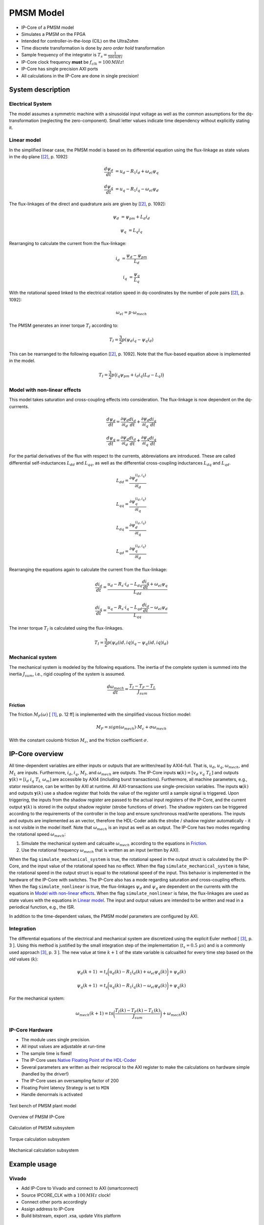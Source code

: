 .. _uz_pmsmModel:

==========
PMSM Model
==========

- IP-Core of a PMSM model
- Simulates a PMSM on the FPGA
- Intended for controller-in-the-loop (CIL) on the UltraZohm
- Time discrete transformation is done by *zero order hold* transformation
- Sample frequency of the integrator is :math:`T_s=\frac{1}{500\,kHz}`
- IP-Core clock frequency **must** be :math:`f_{clk}=100\,MHz`!
- IP-Core has single precision AXI ports
- All calculations in the IP-Core are done in single precision!

System description
==================

Electrical System
------------------

The model assumes a symmetric machine with a sinusoidal input voltage as well as the common assumptions for the dq-transformation (neglecting the zero-component).
Small letter values indicate time dependency without explicitly stating it.

Linear model
------------

In the simplified linear case, the PMSM model is based on its differential equation using the flux-linkage as state values in the dq-plane [[#Schroeder_Regelung]_, p. 1092]:

.. math:: 

    \frac{d \psi_d}{dt} &= u_d - R_1 i_d + \omega_{el} \psi_q

    \frac{d \psi_q}{dt} &= u_q - R_1 i_q - \omega_{el} \psi_d

The flux-linkages of the direct and quadrature axis are given by [[#Schroeder_Regelung]_, p. 1092]:

.. math::

    \psi_d &= \psi_{pm} + L_d i_d

    \psi_q &= L_q i_q

Rearranging to calculate the current from the flux-linkage:

.. math::

    i_d &= \frac{\psi_d - \psi_{pm}}{L_d}

    i_q &= \frac{\psi_q}{L_q}

With the rotational speed linked to the electrical rotation speed in dq-coordinates by the number of pole pairs [[#Schroeder_Regelung]_, p. 1092]:

.. math::

    \omega_{el}=p \cdot \omega_{mech}

The PMSM generates an inner torque :math:`T_I` according to:

.. math::

    T_I=\frac{3}{2}p(\psi_d i_q - \psi_q i_d)

This can be rearranged to the following equation [[#Schroeder_Regelung]_, p. 1092]. Note that the flux-based equation above is implemented in the model.

.. math::

    T_I=\frac{3}{2} p \big(i_q \psi_{pm} + i_d i_q (L_d -L_q) \big)

Model with non-linear effects
-----------------------------

This model takes saturation and cross-coupling effects into consideration. The flux-linkage is now dependent on the dq-currrents. 

.. math::

    \frac{d\psi_d}{dt} = \frac{\partial \psi_d}{\partial i_d}\frac{di_d}{dt}+ \frac{\partial \psi_d}{\partial i_q}\frac{di_q}{dt}

    \frac{d\psi_q}{dt} = \frac{\partial \psi_q}{\partial i_d}\frac{di_d}{dt}+ \frac{\partial \psi_q}{\partial i_q}\frac{di_q}{dt}

For the partial derivatives of the flux with respect to the currents, abbreviations are introduced. These are called differential self-inductances :math:`L_{dd}` and :math:`L_{qq}`, as well as the differential cross-coupling inductances :math:`L_{dq}` and :math:`L_{qd}`.

.. math::
  
    L_dd = \frac{\partial \psi_{d}^{\left(i_{d},i_{q}\right)}}{\partial i_{d}}
    
    L_{qq} = \frac{\partial \psi_{q}^{\left(i_{d},i_{q}\right)}}{\partial i_{q}}
    
    L_{dq} = \frac{\partial \psi_{d}^{\left(i_{d},i_{q}\right)}}{\partial i_{q}}
    
    L_{qd} = \frac{\partial \psi_{q}^{\left(i_{d},i_{q}\right)}}{\partial i_{d}} 

Rearranging the equations again to calculate the current from the flux-linkage:

.. math::

    \frac{di_{d}}{dt}=\frac{u_{d}-R_{s}\cdot i_{d}-L_{dq} \frac{di_{q}}{dt}+\omega_{el} \psi_{q}}{L_{dd}}
    
    \frac{di_{q}}{dt}=\frac{u_{q}-R_{s} \cdot i_{q}-L_{qd} \frac{di_{d}}{dt}-\omega_{el} \psi_{d}}{L_{qq}}

The inner torque :math:`T_I`  is calculated using the flux-linkages.

.. math::

    T_I=\frac{3}{2}p(\psi_d(id,iq) i_q - \psi_q(id,iq) i_d)

Mechanical system
-----------------

The mechanical system is modeled by the following equations.
The inertia of the complete system is summed into the inertia :math:`J_{sum}`, i.e., rigid coupling of the system is assumed.

.. math::

  \frac{d \omega_{mech}}{dt} = \frac{ T_I - T_F - T_L }{J_{sum}}


.. tikz:: Block diagram of mechanical system 
  :libs: shapes, arrows

  \begin{tikzpicture}[auto, node distance=1.5cm,>=latex']
  \tikzstyle{block} = [draw, fill=black!10, rectangle, minimum height=3em, minimum width=3em]
  \node[name=Mi]{$M_I$};
  \node[draw,circle,name=torque_sum,right of=Mi] {};
  \node[name=load_torque,above of=torque_sum] {$T_L$};
  \node[block,name=inertia,right of=torque_sum] {$\frac{1}{J_{sum}}$};
  \node[block,name=integrator,right of=inertia] {$\frac{1}{s}$};
  \node[block,name=friction,below of=integrator] {$T_F(\omega)$ };
  \node[fill=black,circle,inner sep=1pt,name=output_node,right of=integrator] {};
  \node[name=output,right of=output_node] {};
  
  \draw[->] (Mi) -- (torque_sum);
  \draw[->] (torque_sum) -- (inertia);
  \draw[->] (inertia) -- (integrator);
  \draw[-] (output_node) |- (friction);
  \draw[->] (friction) -| node[pos=0.9,right] {$-$} (torque_sum);
  \draw[->] (load_torque) -- node[pos=0.9] {$-$} (torque_sum);
  \draw[-] (integrator) -- (output_node);
  \draw[->] (output_node) -- node {$\omega_{mech}$} (output);
  \end{tikzpicture}

Friction
^^^^^^^^

The friction :math:`M_F(\omega)`  [ [#Ruderman_ZurModellierungReibung]_, p. 12 ff] is implemented with the simplified viscous friction model:

.. math::

  M_F = sign(\omega_{mech}) \cdot M_c + \sigma \omega_{mech}

With the constant coulomb friction :math:`M_c`, and the friction coefficient :math:`\sigma`.

.. tikz:: Friction model [ [#Ruderman_ZurModellierungReibung]_, p. 13]
  :libs: 

  \begin{tikzpicture}
  \draw[->] (0,-2) -- node[above left,very near end] {$M_F$}(0,2);
  \draw[->] (-2,0) -- node[below right, near end] {$\omega_{mech}$} (2,0);
  \draw[-,thick] (-2,-2) -- (0,-1) -- (0,1) -- node[below right, near end] {$\sigma \omega_{mech}$} (2,2);
  \draw[->,dashed] (-0.1,0) -- node[left] {$M_C$} (-0.1,1);
  \end{tikzpicture}

IP-Core overview
================

.. tikz:: Block diagram of IP-Core
  :libs: shapes, arrows, positioning, calc

  \begin{tikzpicture}[auto, node distance=2.5cm,>=latex']
  \tikzstyle{block} = [draw, fill=black!10, rectangle, minimum height=3em, minimum width=3em]
  \node[name=ud]{$u_d$};
  \node[name=uq,below = 0.5cm of ud]{$u_q$};
  \node[draw,rectangle,fill=black!10,name=electrical,label=Electrical,below right= -1.0cm and 0.2cm of ud, minimum height=6em, minimum width=3em] {};
  \node[draw,rectangle,fill=black!10,name=torque,label=Torque, right of=electrical,minimum height=6em, minimum width=3em] {};
  \node[draw,rectangle,fill=black!10,name=mechanical,label=Mechanical, right of=torque,minimum height=6em, minimum width=3em] {};
  \node[inner sep=0 pt, name=output, right of= mechanical] {};
  \node[inner sep=0pt, name=ghostnode, below of=mechanical] {};
  \draw[->] (ud.east) -- ([yshift=0.5 cm]electrical.west);
  \draw[->] (uq.east) -- ([yshift=-0.55 cm]electrical.west);
  \draw[->] ([yshift=0.9 cm]electrical.east) --  node[] {$i_d$} ([yshift=0.9 cm]torque.west);
  \draw[->] ([yshift=0.3 cm]electrical.east) --  node[] {$i_q$} ([yshift=0.3 cm]torque.west);
  \draw[->] ([yshift=-0.3 cm]electrical.east) -- node[] {$\psi_d$} ([yshift=-0.3 cm]torque.west);
  \draw[->] ([yshift=-0.9 cm]electrical.east) -- node[] {$\psi_q$} ([yshift=-0.9 cm]torque.west);
  \draw[->] (torque) -- node[name=mi] {$M_I$}(mechanical);
  \node[name=ml,below= 0.2cm of mi] {$M_L$};
  \draw[->] (ml) -- ([yshift=-0.5 cm]mechanical.west);
  \draw[->] (mechanical) -- node {$\omega_{mech}$}(output);
  \draw[-, dashed] (mechanical) -- (ghostnode);
  \draw[->, dashed] (ghostnode) -| node {$\omega_{mech}$} (electrical);
  \end{tikzpicture}

All time-dependent variables are either inputs or outputs that are written/read by AXI4-full.
That is, :math:`u_d`, :math:`u_q`, :math:`\omega_{mech}`, and :math:`M_L` are inputs.
Furthermore, :math:`i_d`, :math:`i_q`, :math:`M_I`, and :math:`\omega_{mech}` are outputs.
The IP-Core inputs :math:`\boldsymbol{u}(k)=[{v}_{d} ~ v_{q} ~ T_{L}]` and outputs :math:`\boldsymbol{y}(k)=[i_{d} ~ i_{q} ~ T_{L} ~ \omega_{m}]` are accessible by AXI4 (including burst transactions).
Furthermore, all machine parameters, e.g., stator resistance, can be written by AXI at runtime.
All AXI-transactions use single-precision variables.
The inputs :math:`\boldsymbol{u}(k)` and outputs :math:`\boldsymbol{y}(k)` use a shadow register that holds the value of the register until a sample signal is triggered.
Upon triggering, the inputs from the shadow register are passed to the actual input registers of the IP-Core, and the current output :math:`\boldsymbol{y}(k)` is stored in the output shadow register (strobe functions of driver).
The shadow registers can be triggered according to the requirements of the controller in the loop and ensure synchronous read/write operations. 
The inputs and outputs are implemented as an vector, therefore the HDL-Coder adds the strobe / shadow register automatically - it is not visible in the model itself.
Note that :math:`\omega_{mech}` is an input as well as an output.
The IP-Core has two modes regarding the rotational speed :math:`\omega_{mech}`:

1. Simulate the mechanical system and calcualte :math:`\omega_{mech}` according to the equations in `Friction`_.
2. Use the rotational frequency :math:`\omega_{mech}` that is written as an input (written by AXI).
   
When the flag ``simulate_mechanical_system`` is true, the rotational speed in the output struct is calculated by the IP-Core, and the input value of the rotational speed has no effect.
When the flag ``simulate_mechanical_system`` is false, the rotational speed in the output struct is equal to the rotational speed of the input.
This behavior is implemented in the hardware of the IP-Core with switches.
The IP-Core also has a mode regarding saturation and cross-coupling effects.
When the flag ``simulate_nonlinear`` is true, the flux-linkages :math:`\psi_d` and :math:`\psi_q` are dependent on the currents with the equations in `Model with non-linear effects`_.
When the flag ``simulate_nonlinear`` is false, the flux-linkages are used as state values with the equations in `Linear model`_.
The input and output values are intended to be written and read in a periodical function, e.g., the ISR.

In addition to the time-dependent values, the PMSM model parameters are configured by AXI.

Integration
-----------

The differential equations of the electrical and mechanical system are discretized using the explicit Euler method [ [#Sanchez_LimitsOfFloat]_, p. 3 ].
Using this method is justified by the small integration step of the implementation (:math:`t_s=0.5~\mu s`) and is a commonly used approach [#Sanchez_LimitsOfFloat]_, p. 3 ].
The new value at time :math:`k+1` of the state variable is calcualted for every time step based on the *old* values (:math:`k`):

.. math:: 

    \psi_d(k+1) &= t_s \bigg( u_d(k) - R_1 i_d(k) + \omega_{el} \psi_q(k) \bigg) + \psi_d(k)

    \psi_q(k+1) &=t_s \bigg( u_q(k) - R_1 i_q(k) - \omega_{el} \psi_d(k) \bigg) + \psi_q(k)

For the mechanical system:

.. math::

    \omega_{mech}(k+1) =ts \bigg( \frac{ T_I(k) - T_F(k) - T_L(k) }{J_{sum}} \bigg) + \omega_{mech}(k)

IP-Core Hardware
----------------

- The module uses single precision. 
- All input values are adjustable at run-time
- The sample time is fixed!
- The IP-Core uses `Native Floating Point of the HDL-Coder <https://de.mathworks.com/help/hdlcoder/native-floating-point.html>`_
- Several parameters are written as their reciprocal to the AXI register to make the calculations on hardware simple (handled by the driver!)
- The IP-Core uses an oversampling factor of 200
- Floating Point latency Strategy is set to ``MIN``
- Handle denormals is activated 

.. figure:: pmsm_model.svg
  :width: 800
  :align: center

  Test bench of PMSM plant model

.. figure:: pmsm_model_inside.svg
  :width: 800
  :align: center

  Overview of PMSM IP-Core

.. figure:: pmsm_model_inside_pmsm.svg
  :width: 800
  :align: center

  Calculation of PMSM subsystem

.. figure:: pmsm_model_inside_torque.svg
  :width: 800
  :align: center

  Torque calculation subsystem

.. figure:: pmsm_model_inside_mechanical.svg
  :width: 800
  :align: center

  Mechanical calculation subsystem

Example usage
=============

Vivado
------

- Add IP-Core to Vivado and connect to AXI (smartconnect)
- Source IPCORE_CLK with a :math:`100\,MHz` clock!
- Connect other ports accordingly
- Assign address to IP-Core
- Build bitstream, export .xsa, update Vitis platform

.. figure:: pmsm_vivado.png
   :width: 800
   :align: center

   Example connection of PMSM IP-Core


Vitis
-----

- Initialize the driver in main and couple the base address with the driver instance

.. code-block:: c
  :caption: Changes in ``main.c`` (R5)

  #include "IP_Cores/uz_pmsmMmodel/uz_pmsmModel.h"
  #include "xparameters.h"
  uz_pmsmModel_t *pmsm=NULL;

  int main(void) {
  // other code...

  struct uz_pmsmModel_config_t pmsm_config={
    .base_address=XPAR_UZ_PMSM_MODEL_0_BASEADDR,
    .ip_core_frequency_Hz=100000000,
      .simulate_mechanical_system = true,
      .r_1 = 2.1f,
      .L_d = 0.03f,
      .L_q = 0.05f,
      .psi_pm = 0.05f,
      .polepairs = 2.0f,
      .inertia = 0.001,
      .coulomb_friction_constant = 0.01f,
      .friction_coefficient = 0.001f,
      .simulate_nonlinear = false;
      .ad1 = 0.0f,
			.ad2 = 0.0f,
	    .ad3 = 0.0f,
			.ad4 = 0.0f,
			.ad5 = 0.0f,
			.ad6 = 0.0f,
			.aq1 = 0.0f,
			.aq2 = 0.0f,
			.aq3 = 0.0f,
			.aq4 = 0.0f,
			.aq5 = 0.0f,
			.aq6 = 0.0f,
			.F1G1 = 0.0f,
			.F2G2 = 0.0f};
  
  pmsm=uz_pmsmModel_init(pmsm_config);
  // before ISR Init!
  // more code of main

- To determine the fitting parameters see :ref:`uz_flux_approximation_script`.
- Read and write the inputs in ``isr.c``
- Add before ISR with global scope to use the driver and :ref:`wave_generator`:

.. code-block:: c
  :caption: Changes in ``isr.c``

  #include "../uz/uz_wavegen/uz_wavegen.h"
  #include "../IP_Cores/uz_pmsmMmodel/uz_pmsmModel.h"
  extern uz_pmsmModel_t *pmsm;

  float i_d_soll=0.0f;
  float i_q_soll=0.0f;
  struct uz_pmsmModel_inputs_t pmsm_inputs={
      .omega_mech_1_s=0.0f,
      .v_d_V=0.0f,
      .v_q_V=0.0f,
      .load_torque=0.0f
  };
  
  struct uz_pmsmModel_outputs_t pmsm_outputs={
      .i_d_A=0.0f,
      .i_q_A=0.0f,
      .torque_Nm=0.0f,
      .omega_mech_1_s=0.0f
  };

  void ISR_Control(void *data){
  // other code
  uz_pmsmModel_trigger_input_strobe(pmsm);
	uz_pmsmModel_trigger_output_strobe(pmsm);
  pmsm_outputs=uz_pmsmModel_get_outputs(pmsm);
  pmsm_inputs.v_q_V=uz_wavegen_pulse(10.0f, 0.10f, 0.5f);
  pmsm_inputs.v_d_V=-pmsm_inputs.v_q_V;
  uz_pmsmModel_set_inputs(pmsm, pmsm_inputs);
  // [...]
  }


- Change the Javascope  ``enum`` to transfer the required measurement data

.. code-block:: c
  :caption: Adjust ``JS_OberservableData`` enum in ``javascope.h`` (R5) to measure pmsm_outputs

  // Do not change the first (zero) and last (end) entries.
  enum JS_OberservableData {
    JSO_ZEROVALUE=0,
    JSO_i_q,
    JSO_i_d,
    JSO_omega,
    JSO_v_d,
    JSO_ENDMARKER
  };

- Configure the Javascope to transmit the pmsm output data:

.. code-block:: c
  :caption: Adjust ``JavaScope_initalize`` function in ``javascope.c`` (R5) to measure pmsm_outputs
    
    #include "../IP_Cores/uz_pmsmMmodel/uz_pmsmModel.h"
    extern struct uz_pmsmModel_outputs_t pmsm_outputs;
    extern struct uz_pmsmModel_inputs_t pmsm_inputs;

    int JavaScope_initalize(DS_Data* data){
    // existing code
    // [...]
    // Store every observable signal into the Pointer-Array.
    // With the JavaScope, 4 signals can be displayed simultaneously
    // Changing between the observable signals is possible at runtime in the JavaScope.
    // the addresses in Global_Data do not change during runtime, this can be done in the init
    js_ch_observable[JSO_i_q] = &pmsm_outputs.i_q_A;
    js_ch_observable[JSO_i_d] = &pmsm_outputs.i_d_A;
    js_ch_observable[JSO_omega] = &pmsm_outputs.omega_mech_1_s;
    js_ch_observable[JSO_v_d] = &pmsm_inputs.v_d_V;
    return Status;
    }

Javascope
---------

- Make sure that in ``properties.ini``, ``smallestTimeStepUSEC = 50`` is set


Flux approximation
------------------

The flux-linkages are approximated using analytic-Prototype functions.
This is based on the approach and findings from [#Shih_Wei_Su_flux_approximation]_.
For a more in depth look at the derivation, see [ [#Philipp_Doelger_MA]_, p. 30 ].

The entire range of the flux-linkages can be approximated with the following equations. 
Note that the terms :math:`\int \hat{\psi}_{cross}^{q,s1}(I_{q1}) di_{q}` and :math:`\int \hat{\psi}_{cross}^{d,s1}(I_{d1}) di_{d}` are constant values and will be used in the fitting parameters.

.. math::

    \hat{\psi}_{d}(i_{d},i_{q}) = \hat{\psi}_{d,self}(i_{d}) - \underbrace{\frac{1}{\int \hat{\psi}_{cross}^{q,s1}(i_{q}) \, di_{q}} \left( \hat{\psi}_{cross}^{d,s1}(i_{d},i_{q}=I_{q1}) \right) \left( \int \hat{\psi}_{cross}^{q,s1}(i_{q}) \, di_{q} \right)}_{=\hat{\psi}_{cross}^{d}(i_{d},i_{q})}

.. math::

    \hat{\psi}_{q}(i_{d},i_{q}) = \hat{\psi}_{q,self}(i_{q}) - \underbrace{\frac{1}{\int \hat{\psi}_{cross}^{d,s1}(i_{d}) \, di_{d}} \left( \hat{\psi}_{cross}^{q,s1}(i_{d}=I_{d1},i_{q}) \right) \left( \int \hat{\psi}_{cross}^{d,s1}(i_{d}) \, di_{d} \right)}_{=\hat{\psi}_{cross}^{q}(i_{d},i_{q})}


Approximation Example usage
---------------------------

In this example usage, flux-linkages of an example motor are getting approximated.

- There needs to be a Excel data sheet in the same directory as the PMSM IP-Core at ``ultrazohm_sw\ip_cores\uz_pmsm_model``.

- The naming in the script has to be adjusted. 

.. code-block:: matlab
    :linenos:
    :caption: Example to get data out of a Excel data sheet.

    ...
    FluxMapData = readtable('FluxMapData_Prototyp_1000rpm_');
    ...

- Afterwards the area where the Array is in the excel sheet has to be specified. 
  
.. code-block:: matlab
    :linenos:
    :caption: Example to specify array location and size.

    ...
    % Currents
    id = FluxMapData{1,1:20};
    iq = FluxMapData{22:41,1};
    %Psi_d
    psi_d = FluxMapData{43:62,1:20}*(1e-3);
    %Psi_q
    psi_q = FluxMapData{108:127,1:20}*(1e-3);
    ...

- To run the approximation script, first the ``uz_pmsm_model_init_parameter.m`` file has to be ran.
- If the the script ran successfully the fitting parameters are in the MATLAB workspace and can be used in the IP-Core for nonlinear behavior or for different use in the sw-framework. 


Comparison between reference and IP-Core
----------------------------------------

- Program UltraZohm with included PMSM IP-Core and software as described above
- Start Javascope
- Connect to javascope, set scope to running and time scale to 100x
- Start logging of data after a falling edge on the setpoint and stop at the next fallning edge
- Copy measured ``.csv`` data to ``ultrazohm_sw/ip-cores/uz_pmsm_model``
- Rename it to ``open_loop_mearuement.csv``
- Run ``compare_simulation_to_measurement.m`` in ``ultrazohm_sw/ip-cores/uz_pmsm_model``

.. figure:: ref_open_loop_compare.svg
   :width: 800
   :align: center

   Comparison of step response between the reference model and IP-Core implementation measured by Javascope


Closed loop
-----------


.. code-block:: c

    uz_pmsmModel_trigger_input_strobe(pmsm);
    uz_pmsmModel_trigger_output_strobe(pmsm);
    pmsm_outputs=uz_pmsmModel_get_outputs(pmsm);
    referenceValue=uz_wavegen_pulse(1.0f, 0.10f, 0.5f);
    pmsm_inputs.v_q_V=uz_PI_Controller_sample(pi_q, referenceValue, pmsm_outputs_old.i_q_A, false);
    pmsm_inputs.v_d_V=uz_PI_Controller_sample(pi_d, -referenceValue, pmsm_outputs_old.i_d_A, false);
    pmsm_inputs.v_q_V+=pmsm_config.polepairs*pmsm_outputs_old.omega_mech_1_s*(pmsm_config.L_d*pmsm_outputs_old.i_d_A+pmsm_config.psi_pm);
    pmsm_inputs.v_d_V-=pmsm_config.polepairs*pmsm_outputs_old.omega_mech_1_s*(pmsm_config.L_q*pmsm_outputs_old.i_q_A);
    uz_pmsmModel_set_inputs(pmsm, pmsm_inputs);
    pmsm_outputs_old=pmsm_outputs;

Driver reference
================

.. doxygentypedef:: uz_pmsmModel_t

.. doxygenstruct:: uz_pmsmModel_config_t
  :members:

.. doxygenstruct:: uz_pmsmModel_outputs_t
  :members:

.. doxygenstruct:: uz_pmsmModel_inputs_t
  :members:  
  
.. doxygenfunction:: uz_pmsmModel_init

.. doxygenfunction:: uz_pmsmModel_set_inputs

.. doxygenfunction:: uz_pmsmModel_get_outputs

.. doxygenfunction:: uz_pmsmModel_reset

.. doxygenfunction:: uz_pmsmModel_trigger_input_strobe

.. doxygenfunction:: uz_pmsmModel_trigger_output_strobe

Sources
-------

.. [#Ruderman_ZurModellierungReibung] Zur Modellierung und Kompensationdynamischer Reibung in Aktuatorsystemen, Michael Ruderman, Dissertation, 2012, TU Dortmund (German)
.. [#Schroeder_Regelung] Elektrische Antriebe - Regelung von Antriebssystemen, Dierk Schröder, Springer, 2015, 4. Edition (German)
.. [#Sanchez_LimitsOfFloat] Exploring the Limits of Floating-Point Resolution for Hardware-In-the-Loop Implemented with FPGAs, Alberto Sanchez, Elías Todorovich, and Angel De Castro, Applications of Power Electronics, https://doi.org/10.3390/electronics7100219
.. [#Shih_Wei_Su_flux_approximation] Analytical Prototype Functions for Flux Linkage Approximation in Synchronous Machines, Shih-Wei Su, Christoph M. Hackl, and Ralph Kennel, IEEE Open Journal of the Industrial Electronics Society, vol. 3, pp. 265-282, 2022, doi: 10.1109/OJIES.2022.3162336
.. [#Philipp_Doelger_MA] Feldorientierte Regelung von hoch ausgenutzten permanenterregten Synchronmaschinen, Philipp Dölger (German)